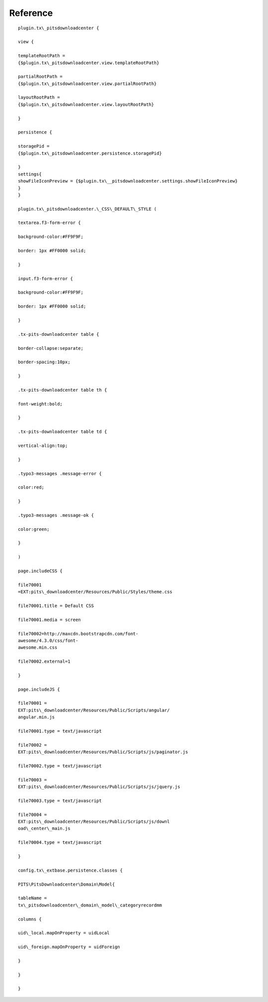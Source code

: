 ﻿

.. ==================================================
.. FOR YOUR INFORMATION
.. --------------------------------------------------
.. -*- coding: utf-8 -*- with BOM.

.. ==================================================
.. DEFINE SOME TEXTROLES
.. --------------------------------------------------
.. role::   underline
.. role::   typoscript(code)
.. role::   ts(typoscript)
   :class:  typoscript
.. role::   php(code)


Reference
^^^^^^^^^

::


   plugin.tx\_pitsdownloadcenter {

   view {

   templateRootPath =
   {$plugin.tx\_pitsdownloadcenter.view.templateRootPath}

   partialRootPath =
   {$plugin.tx\_pitsdownloadcenter.view.partialRootPath}

   layoutRootPath =
   {$plugin.tx\_pitsdownloadcenter.view.layoutRootPath}

   }

   persistence {

   storagePid =
   {$plugin.tx\_pitsdownloadcenter.persistence.storagePid}

   }
   settings{
   showFileIconPreview = {$plugin.tx\__pitsdownloadcenter.settings.showFileIconPreview}		
   }
   }

   plugin.tx\_pitsdownloadcenter.\_CSS\_DEFAULT\_STYLE (

   textarea.f3-form-error {

   background-color:#FF9F9F;

   border: 1px #FF0000 solid;

   }

   input.f3-form-error {

   background-color:#FF9F9F;

   border: 1px #FF0000 solid;

   }

   .tx-pits-downloadcenter table {

   border-collapse:separate;

   border-spacing:10px;

   }

   .tx-pits-downloadcenter table th {

   font-weight:bold;

   }

   .tx-pits-downloadcenter table td {

   vertical-align:top;

   }

   .typo3-messages .message-error {

   color:red;

   }

   .typo3-messages .message-ok {

   color:green;

   }

   )

   page.includeCSS {

   file70001
   =EXT:pits\_downloadcenter/Resources/Public/Styles/theme.css

   file70001.title = Default CSS

   file70001.media = screen

   file70002=http://maxcdn.bootstrapcdn.com/font-
   awesome/4.3.0/css/font-
   awesome.min.css

   file70002.external=1

   }

   page.includeJS {

   file70001 =
   EXT:pits\_downloadcenter/Resources/Public/Scripts/angular/
   angular.min.js

   file70001.type = text/javascript

   file70002 =
   EXT:pits\_downloadcenter/Resources/Public/Scripts/js/paginator.js

   file70002.type = text/javascript

   file70003 =
   EXT:pits\_downloadcenter/Resources/Public/Scripts/js/jquery.js

   file70003.type = text/javascript

   file70004 =
   EXT:pits\_downloadcenter/Resources/Public/Scripts/js/downl
   oad\_center\_main.js

   file70004.type = text/javascript

   }

   config.tx\_extbase.persistence.classes {

   PITS\PitsDownloadcenter\Domain\Model{

   tableName =
   tx\_pitsdownloadcenter\_domain\_model\_categoryrecordmm

   columns {

   uid\_local.mapOnProperty = uidLocal

   uid\_foreign.mapOnProperty = uidForeign

   }

   }

   }

